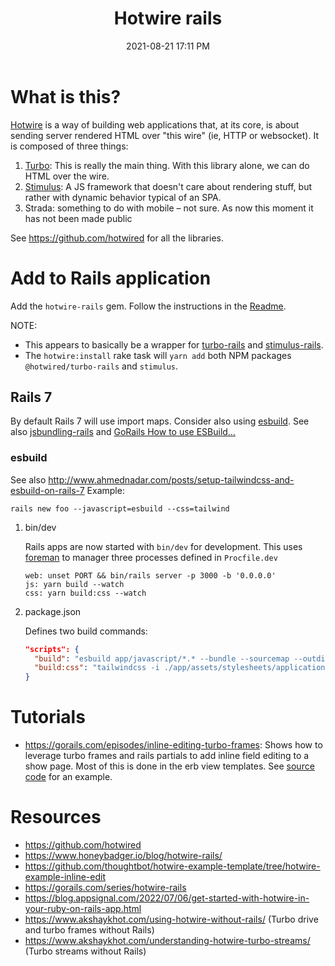 :PROPERTIES:
:ID:       1E969F0A-52A6-4D2C-A227-5BF6AE253044
:END:
#+title: Hotwire rails
#+date: 2021-08-21 17:11 PM
#+updated: 2023-05-05 12:24 PM
#+filetags: javascript:ruby:rails:

* What is this?
  [[https://hotwired.dev/][Hotwire]] is a way of building web applications that, at its core, is about
  sending server rendered HTML over "this wire" (ie, HTTP or websocket). It is
  composed of three things:

  1. [[https://turbo.hotwired.dev/][Turbo]]: This is really the main thing. With this library alone, we can do
     HTML over the wire.
  2. [[https://stimulus.hotwired.dev/][Stimulus]]: A JS framework that doesn't care about rendering stuff, but
     rather with dynamic behavior typical of an SPA.
  3. Strada: something to do with mobile -- not sure. As now this moment it has
     not been made public


  See https://github.com/hotwired for all the libraries.

* Add to Rails application
  Add the ~hotwire-rails~ gem. Follow the instructions in the [[https://github.com/hotwired/hotwire-rails][Readme]].

  NOTE:
  - This appears to basically be a wrapper for [[https://github.com/hotwired/turbo-rails][turbo-rails]] and
    [[https://github.com/hotwired/stimulus-rails][stimulus-rails]].
  - The ~hotwire:install~ rake task will ~yarn add~ both NPM packages
    ~@hotwired/turbo-rails~ and ~stimulus~.
** Rails 7
   By default Rails 7 will use import maps. Consider also using [[https://esbuild.github.io/][esbuild]]. See
   also [[https://github.com/rails/jsbundling-rails][jsbundling-rails]] and [[https://www.youtube.com/watch?v=qOptalp8zUY][GoRails How to use ESBuild...]]
*** esbuild
    See also http://www.ahmednadar.com/posts/setup-tailwindcss-and-esbuild-on-rails-7
    Example:
    #+begin_src shell
      rails new foo --javascript=esbuild --css=tailwind
    #+end_src
**** bin/dev
     Rails apps are now started with ~bin/dev~ for development. This uses [[https://github.com/ddollar/foreman][foreman]]
     to manager three processes defined in ~Procfile.dev~
     #+begin_src shell
       web: unset PORT && bin/rails server -p 3000 -b '0.0.0.0'
       js: yarn build --watch
       css: yarn build:css --watch
     #+end_src
**** package.json
     Defines two build commands:
     #+begin_src json
       "scripts": {
         "build": "esbuild app/javascript/*.* --bundle --sourcemap --outdir=app/assets/builds --public-path=assets",
         "build:css": "tailwindcss -i ./app/assets/stylesheets/application.tailwind.css -o ./app/assets/builds/application.css --minify"
       }
     #+end_src
* Tutorials
  - https://gorails.com/episodes/inline-editing-turbo-frames: Shows how to
    leverage turbo frames and rails partials to add inline field editing to a
    show page. Most of this is done in the erb view templates. See [[https://github.com/thoughtbot/hotwire-example-template/tree/hotwire-example-inline-edit][source code]]
    for an example.
* Resources
  - https://github.com/hotwired
  - https://www.honeybadger.io/blog/hotwire-rails/
  - https://github.com/thoughtbot/hotwire-example-template/tree/hotwire-example-inline-edit
  - https://gorails.com/series/hotwire-rails
  - https://blog.appsignal.com/2022/07/06/get-started-with-hotwire-in-your-ruby-on-rails-app.html
  - https://www.akshaykhot.com/using-hotwire-without-rails/ (Turbo drive and
    turbo frames without Rails)
  - https://www.akshaykhot.com/understanding-hotwire-turbo-streams/ (Turbo
    streams without Rails)
